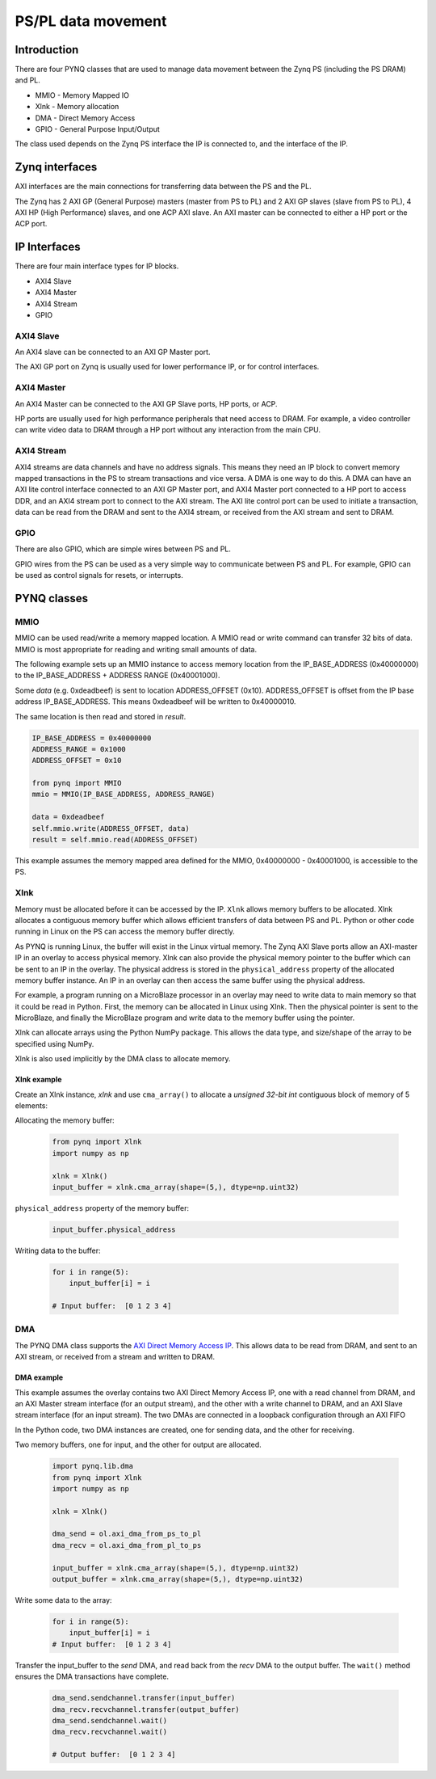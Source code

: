 *******************************
PS/PL data movement
*******************************

Introduction
==================


There are four PYNQ classes that are used to manage data movement between the Zynq PS (including the PS DRAM) and PL. 

* MMIO - Memory Mapped IO
* Xlnk - Memory allocation
* DMA  - Direct Memory Access
* GPIO - General Purpose Input/Output

The class used depends on the Zynq PS interface the IP is connected to, and the interface of the IP. 

Zynq interfaces
====================

AXI interfaces are the main connections for transferring data between the PS and the PL. 

The Zynq has 2 AXI GP (General Purpose) masters (master from PS to PL) and 2 AXI GP slaves (slave from PS to PL), 4 AXI HP (High Performance) slaves, and one ACP AXI slave. An AXI master can be connected to either a HP port or the ACP port. 


IP Interfaces
=======================

There are four main interface types for IP blocks.

* AXI4 Slave
* AXI4 Master
* AXI4 Stream
* GPIO


AXI4 Slave
----------------

An AXI4 slave can be connected to an AXI GP Master port. 
 
.. image:: ../images/axi_lite_slave.png
   :align: center

The AXI GP port on Zynq is usually used for lower performance IP, or for control interfaces. 

AXI4 Master
-------------------

An AXI4 Master can be connected to the AXI GP Slave ports, HP ports, or ACP. 

.. image:: ../images/axi4_master.png
   :align: center

HP ports are usually used for high performance peripherals that need access to DRAM. For example, a video controller can write video data to DRAM through a HP port without any interaction from the main CPU. 

AXI4 Stream
----------------

AXI4 streams are data channels and have no address signals. This means they need an IP block to convert memory mapped transactions in the PS to stream transactions and vice versa. A DMA is one way to do this. A DMA can have an AXI lite control interface connected to an AXI GP Master port, and AXI4 Master port connected to a HP port to access DDR, and an AXI4 stream port to connect to the AXI stream. The AXI lite control port can be used to initiate a transaction, data can be read from the DRAM and sent to the AXI4 stream, or received from the AXI stream and sent to DRAM. 

.. image:: ../images/axi4_stream_dma.png
   :align: center


GPIO
--------------

There are also GPIO, which are simple wires between PS and PL.  

.. image:: ../images/gpio_interface.png
   :align: center

GPIO wires from the PS can be used as a very simple way to communicate between PS and PL. For example, GPIO can be used as control signals for resets, or interrupts. 

PYNQ classes 
===============


MMIO
--------------

MMIO can be used read/write a memory mapped location. A MMIO read or write command can transfer 32 bits of data. MMIO is most appropriate for reading and writing small amounts of data.

The following example sets up an MMIO instance to access memory location from the IP_BASE_ADDRESS (0x40000000) to the IP_BASE_ADDRESS + ADDRESS RANGE (0x40001000).

Some *data* (e.g. 0xdeadbeef) is sent to location ADDRESS_OFFSET (0x10). ADDRESS_OFFSET is offset from the IP base address IP_BASE_ADDRESS. This means 0xdeadbeef will be written to 0x40000010. 

The same location is then read and stored in *result*. 

.. code-block:: Python

   IP_BASE_ADDRESS = 0x40000000
   ADDRESS_RANGE = 0x1000
   ADDRESS_OFFSET = 0x10
   
   from pynq import MMIO   
   mmio = MMIO(IP_BASE_ADDRESS, ADDRESS_RANGE) 

   data = 0xdeadbeef
   self.mmio.write(ADDRESS_OFFSET, data)
   result = self.mmio.read(ADDRESS_OFFSET)

This example assumes the memory mapped area defined for the MMIO, 0x40000000 - 0x40001000, is accessible to the PS. 



Xlnk
--------------

Memory must be allocated before it can be accessed by the IP.
``Xlnk`` allows memory buffers to be allocated. Xlnk allocates a contiguous memory buffer which allows efficient transfers of data between PS and PL. Python or other code running in Linux on the PS can access the memory buffer directly. 

As PYNQ is running Linux, the buffer will exist in the Linux virtual memory. The Zynq AXI Slave ports allow an AXI-master IP in an overlay to access physical memory. Xlnk can also provide the physical memory pointer to the buffer which can be sent to an IP in the overlay. The physical address is stored in the ``physical_address`` property of the allocated memory buffer instance. An IP in an overlay can then access the same buffer using the physical address. 

For example, a program running on a MicroBlaze processor in an overlay may need to write data to main memory so that it could be read in Python. First, the memory can be allocated in Linux using Xlnk. Then the physical pointer is sent to the MicroBlaze, and finally the MicroBlaze program and write data to the memory buffer using the pointer. 

Xlnk can allocate arrays using the Python NumPy package. This allows the data type, and size/shape of the array to be specified using NumPy. 

Xlnk is also used implicitly by the DMA class to allocate memory. 


Xlnk example
^^^^^^^^^^^^^^^

Create an Xlnk instance, *xlnk* and use ``cma_array()`` to allocate a *unsigned 32-bit int* contiguous block of memory of 5 elements:

Allocating the memory buffer:

   .. code-block:: Python

      from pynq import Xlnk
      import numpy as np

      xlnk = Xlnk()
      input_buffer = xlnk.cma_array(shape=(5,), dtype=np.uint32)


``physical_address`` property of the memory buffer:

   .. code-block:: Python
   
      input_buffer.physical_address

Writing data to the buffer:

   .. code-block:: Python
   
      for i in range(5):
          input_buffer[i] = i
          
      # Input buffer:  [0 1 2 3 4]


DMA
--------------

The PYNQ DMA class supports the `AXI Direct Memory Access IP <https://www.xilinx.com/support/documentation/ip_documentation/axi_dma/v7_1/pg021_axi_dma.pdf>`_. 
This allows data to be read from DRAM, and sent to an AXI stream, or received from a stream and written to DRAM. 


DMA example
^^^^^^^^^^^^^^

This example assumes the overlay contains two AXI Direct Memory Access IP, one with a read channel from DRAM, and an AXI Master stream interface (for an output stream), and the other with a write channel to DRAM, and an AXI Slave stream interface (for an input stream). The two DMAs are connected in a loopback configuration through an AXI FIFO

In the Python code, two DMA instances are created, one for sending data, and the other for receiving. 

Two memory buffers, one for input, and the other for output are allocated. 

   .. code-block:: Python

      import pynq.lib.dma
      from pynq import Xlnk
      import numpy as np

      xlnk = Xlnk()

      dma_send = ol.axi_dma_from_ps_to_pl 
      dma_recv = ol.axi_dma_from_pl_to_ps 

      input_buffer = xlnk.cma_array(shape=(5,), dtype=np.uint32)
      output_buffer = xlnk.cma_array(shape=(5,), dtype=np.uint32)

Write some data to the array:

   .. code-block:: Python
   
      for i in range(5):
          input_buffer[i] = i 
      # Input buffer:  [0 1 2 3 4]

Transfer the input_buffer to the *send* DMA, and read back from the *recv* DMA to the output buffer. The ``wait()`` method ensures the DMA transactions have complete. 

   .. code-block:: Python
      
      dma_send.sendchannel.transfer(input_buffer)
      dma_recv.recvchannel.transfer(output_buffer)
      dma_send.sendchannel.wait()
      dma_recv.recvchannel.wait()
      
      # Output buffer:  [0 1 2 3 4]
       